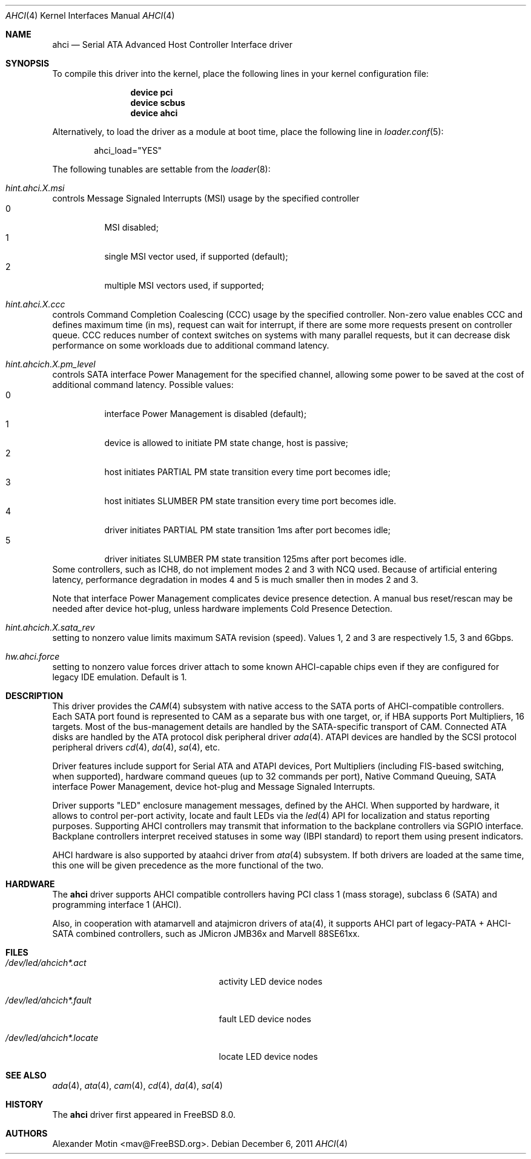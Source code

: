 .\" Copyright (c) 2009 Alexander Motin <mav@FreeBSD.org>
.\" All rights reserved.
.\"
.\" Redistribution and use in source and binary forms, with or without
.\" modification, are permitted provided that the following conditions
.\" are met:
.\" 1. Redistributions of source code must retain the above copyright
.\"    notice, this list of conditions and the following disclaimer.
.\" 2. Redistributions in binary form must reproduce the above copyright
.\"    notice, this list of conditions and the following disclaimer in the
.\"    documentation and/or other materials provided with the distribution.
.\"
.\" THIS SOFTWARE IS PROVIDED BY THE AUTHOR AND CONTRIBUTORS ``AS IS'' AND
.\" ANY EXPRESS OR IMPLIED WARRANTIES, INCLUDING, BUT NOT LIMITED TO, THE
.\" IMPLIED WARRANTIES OF MERCHANTABILITY AND FITNESS FOR A PARTICULAR PURPOSE
.\" ARE DISCLAIMED.  IN NO EVENT SHALL THE AUTHOR OR CONTRIBUTORS BE LIABLE
.\" FOR ANY DIRECT, INDIRECT, INCIDENTAL, SPECIAL, EXEMPLARY, OR CONSEQUENTIAL
.\" DAMAGES (INCLUDING, BUT NOT LIMITED TO, PROCUREMENT OF SUBSTITUTE GOODS
.\" OR SERVICES; LOSS OF USE, DATA, OR PROFITS; OR BUSINESS INTERRUPTION)
.\" HOWEVER CAUSED AND ON ANY THEORY OF LIABILITY, WHETHER IN CONTRACT, STRICT
.\" LIABILITY, OR TORT (INCLUDING NEGLIGENCE OR OTHERWISE) ARISING IN ANY WAY
.\" OUT OF THE USE OF THIS SOFTWARE, EVEN IF ADVISED OF THE POSSIBILITY OF
.\" SUCH DAMAGE.
.\"
.\" $FreeBSD$
.\"
.Dd December 6, 2011
.Dt AHCI 4
.Os
.Sh NAME
.Nm ahci
.Nd Serial ATA Advanced Host Controller Interface driver
.Sh SYNOPSIS
To compile this driver into the kernel,
place the following lines in your
kernel configuration file:
.Bd -ragged -offset indent
.Cd "device pci"
.Cd "device scbus"
.Cd "device ahci"
.Ed
.Pp
Alternatively, to load the driver as a
module at boot time, place the following line in
.Xr loader.conf 5 :
.Bd -literal -offset indent
ahci_load="YES"
.Ed
.Pp
The following tunables are settable from the
.Xr loader 8 :
.Bl -ohang
.It Va hint.ahci. Ns Ar X Ns Va .msi
controls Message Signaled Interrupts (MSI) usage by the specified controller
.Bl -tag -compact
.It 0
MSI disabled;
.It 1
single MSI vector used, if supported (default);
.It 2
multiple MSI vectors used, if supported;
.El
.It Va hint.ahci. Ns Ar X Ns Va .ccc
controls Command Completion Coalescing (CCC) usage by the specified controller.
Non-zero value enables CCC and defines maximum time (in ms), request can wait
for interrupt, if there are some more requests present on controller queue.
CCC reduces number of context switches on systems with many parallel requests,
but it can decrease disk performance on some workloads due to additional
command latency.
.It Va hint.ahcich. Ns Ar X Ns Va .pm_level
controls SATA interface Power Management for the specified channel,
allowing some power to be saved at the cost of additional command
latency.
Possible values:
.Bl -tag -compact
.It 0
interface Power Management is disabled (default);
.It 1
device is allowed to initiate PM state change, host is passive;
.It 2
host initiates PARTIAL PM state transition every time port becomes idle;
.It 3
host initiates SLUMBER PM state transition every time port becomes idle.
.It 4
driver initiates PARTIAL PM state transition 1ms after port becomes idle;
.It 5
driver initiates SLUMBER PM state transition 125ms after port becomes idle.
.El
Some controllers, such as ICH8, do not implement modes 2 and 3 with NCQ used.
Because of artificial entering latency, performance degradation in modes
4 and 5 is much smaller then in modes 2 and 3.
.Pp
Note that interface Power Management complicates device presence detection.
A manual bus reset/rescan may be needed after device hot-plug, unless hardware
implements Cold Presence Detection.
.It Va hint.ahcich. Ns Ar X Ns Va .sata_rev
setting to nonzero value limits maximum SATA revision (speed).
Values 1, 2 and 3 are respectively 1.5, 3 and 6Gbps.
.It Va hw.ahci.force
setting to nonzero value forces driver attach to some known AHCI-capable
chips even if they are configured for legacy IDE emulation. Default is 1.
.El
.Sh DESCRIPTION
This driver provides the
.Xr CAM 4
subsystem with native access to the
.Tn SATA
ports of AHCI-compatible controllers.
Each SATA port found is represented to CAM as a separate bus with one
target, or, if HBA supports Port Multipliers, 16 targets.
Most of the bus-management details are handled by the SATA-specific
transport of CAM.
Connected ATA disks are handled by the ATA protocol disk peripheral driver
.Xr ada 4 .
ATAPI devices are handled by the SCSI protocol peripheral drivers
.Xr cd 4 ,
.Xr da 4 ,
.Xr sa 4 ,
etc.
.Pp
Driver features include support for Serial ATA and ATAPI devices,
Port Multipliers (including FIS-based switching, when supported),
hardware command queues (up to 32 commands per port),
Native Command Queuing, SATA interface Power Management, device hot-plug
and Message Signaled Interrupts.
.Pp
Driver supports "LED" enclosure management messages, defined by the AHCI.
When supported by hardware, it allows to control per-port activity, locate
and fault LEDs via the
.Xr led 4
API for localization and status reporting purposes.
Supporting AHCI controllers may transmit that information to the backplane
controllers via SGPIO interface. Backplane controllers interpret received
statuses in some way (IBPI standard) to report them using present indicators.
.Pp
AHCI hardware is also supported by ataahci driver from
.Xr ata 4
subsystem.
If both drivers are loaded at the same time, this one will be
given precedence as the more functional of the two.
.Sh HARDWARE
The
.Nm
driver supports AHCI compatible controllers having PCI class 1 (mass storage),
subclass 6 (SATA) and programming interface 1 (AHCI).
.Pp
Also, in cooperation with atamarvell and atajmicron drivers of ata(4),
it supports AHCI part of legacy-PATA + AHCI-SATA combined controllers,
such as JMicron JMB36x and Marvell 88SE61xx.
.Sh FILES
.Bl -tag -width /dev/led/ahcich*.locate
.It Pa /dev/led/ahcich*.act
activity LED device nodes
.It Pa /dev/led/ahcich*.fault
fault LED device nodes
.It Pa /dev/led/ahcich*.locate
locate LED device nodes
.El
.Sh SEE ALSO
.Xr ada 4 ,
.Xr ata 4 ,
.Xr cam 4 ,
.Xr cd 4 ,
.Xr da 4 ,
.Xr sa 4
.Sh HISTORY
The
.Nm
driver first appeared in
.Fx 8.0 .
.Sh AUTHORS
.An Alexander Motin Aq mav@FreeBSD.org .
